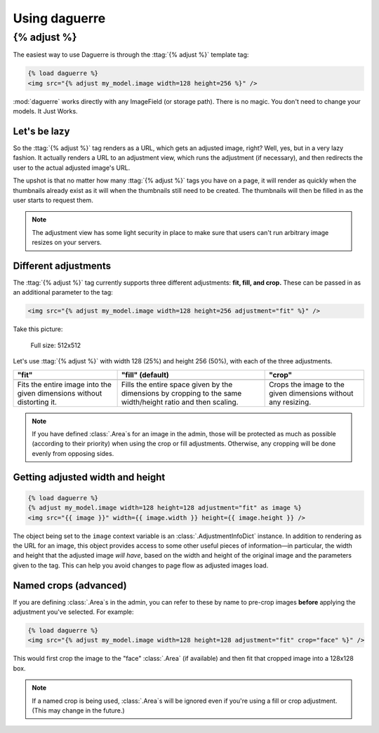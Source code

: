 Using daguerre
==============

.. module:: daguerre.templatetags.daguerre

.. templatetag:: {% adjust %}

{% adjust %}
++++++++++++

The easiest way to use Daguerre is through the :ttag:`{% adjust %}`
template tag:

.. code-block:: html+django

    {% load daguerre %}
    <img src="{% adjust my_model.image width=128 height=256 %}" />

:mod:`daguerre` works directly with any ImageField (or storage path).
There is no magic. You don't need to change your models. It Just Works.

Let's be lazy
-------------

So the :ttag:`{% adjust %}` tag renders as a URL, which gets an
adjusted image, right? Well, yes, but in a very lazy fashion. It
actually renders a URL to an adjustment view, which runs the
adjustment (if necessary), and then redirects the user to the actual
adjusted image's URL.

The upshot is that no matter how many :ttag:`{% adjust %}`
tags you have on a page, it will render as quickly when the
thumbnails already exist as it will when the thumbnails still need
to be created. The thumbnails will then be filled in as the user
starts to request them.

.. note::

    The adjustment view has some light security in place to
    make sure that users can't run arbitrary image resizes on your
    servers.

Different adjustments
---------------------

The :ttag:`{% adjust %}` tag currently supports three different
adjustments: **fit, fill, and crop.** These can be passed in as an
additional parameter to the tag:

.. code-block:: html+django

    <img src="{% adjust my_model.image width=128 height=256 adjustment="fit" %}" />

Take this picture:

.. figure:: /_static/lenna.png

    Full size: 512x512

Let's use :ttag:`{% adjust %}` with width 128 (25%) and height 256
(50%), with each of the three adjustments.

+-----------------------------------+------------------------------------+------------------------------------+
| "fit"                             | "fill" (default)                   | "crop"                             |
+===================================+====================================+====================================+
| .. image:: /_static/lenna_fit.png | .. image:: /_static/lenna_fill.png | .. image:: /_static/lenna_crop.png |
+-----------------------------------+------------------------------------+------------------------------------+
| Fits the entire image into the    | Fills the entire space given by    | Crops the image to the given       |
| given dimensions without          | the dimensions by cropping to the  | dimensions without any resizing.   |
| distorting it.                    | same width/height ratio and then   |                                    |
|                                   | scaling.                           |                                    |
+-----------------------------------+------------------------------------+------------------------------------+

.. note::

    If you have defined :class:`.Area`\ s for an image in the admin,
    those will be protected as much as possible (according to their
    priority) when using the crop or fill adjustments. Otherwise,
    any cropping will be done evenly from opposing sides.

Getting adjusted width and height
---------------------------------

.. code-block:: html+django

    {% load daguerre %}
    {% adjust my_model.image width=128 height=128 adjustment="fit" as image %}
    <img src="{{ image }}" width={{ image.width }} height={{ image.height }} />

The object being set to the ``image`` context variable is an
:class:`.AdjustmentInfoDict` instance. In addition to rendering as
the URL for an image, this object provides access to some other
useful pieces of information—in particular, the width and height
that the adjusted image *will have*, based on the width and height
of the original image and the parameters given to the tag. This can
help you avoid changes to page flow as adjusted images load.

Named crops (advanced)
----------------------

If you are defining :class:`.Area`\ s in the admin, you can refer to
these by name to pre-crop images **before** applying the adjustment
you've selected. For example:

.. code-block:: html+django

    {% load daguerre %}
    <img src="{% adjust my_model.image width=128 height=128 adjustment="fit" crop="face" %}" />

This would first crop the image to the "face" :class:`.Area` (if available)
and then fit that cropped image into a 128x128 box.

.. note::

    If a named crop is being used, :class:`.Area`\ s will be
    ignored even if you're using a fill or crop adjustment. (This may
    change in the future.)
